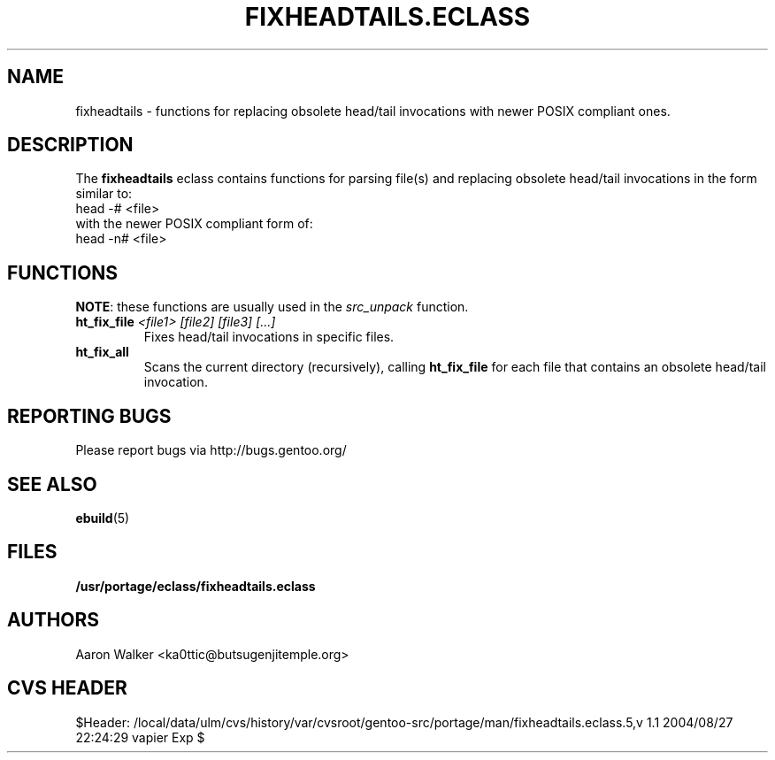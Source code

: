 .TH "FIXHEADTAILS.ECLASS" "5" "Aug 2004" "Portage 2.0.50" "portage"
.SH "NAME"
fixheadtails \- functions for replacing obsolete head/tail invocations with
newer POSIX compliant ones.
.SH "DESCRIPTION"
The \fBfixheadtails\fR eclass contains functions for parsing file(s) and 
replacing obsolete head/tail invocations in the form similar to:
.TP
head -# <file>
.TP
with the newer POSIX compliant form of:
.TP
head -n# <file>
.SH "FUNCTIONS"
\fBNOTE\fR: these functions are usually used in the \fIsrc_unpack\fR function.
.TP
.BR "ht_fix_file " "\fI<file1> [file2] [file3] [...]\fR"
Fixes head/tail invocations in specific files.
.TP
.BR "ht_fix_all"
Scans the current directory (recursively), calling \fBht_fix_file\fR for each
file that contains an obsolete head/tail invocation.
.SH "REPORTING BUGS"
Please report bugs via http://bugs.gentoo.org/
.SH "SEE ALSO"
.BR ebuild (5)
.SH "FILES"
.BR /usr/portage/eclass/fixheadtails.eclass
.SH "AUTHORS"
Aaron Walker <ka0ttic@butsugenjitemple.org>
.SH "CVS HEADER"
$Header: /local/data/ulm/cvs/history/var/cvsroot/gentoo-src/portage/man/fixheadtails.eclass.5,v 1.1 2004/08/27 22:24:29 vapier Exp $
